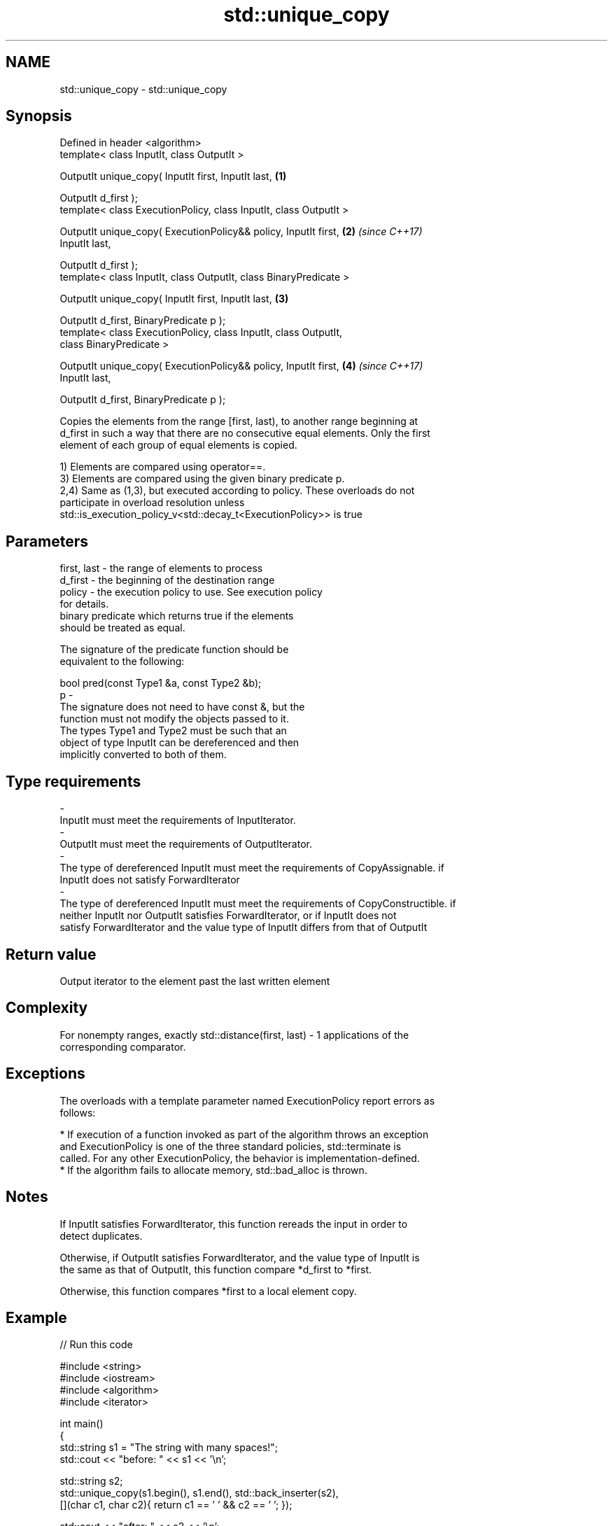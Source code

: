 .TH std::unique_copy 3 "2017.04.02" "http://cppreference.com" "C++ Standard Libary"
.SH NAME
std::unique_copy \- std::unique_copy

.SH Synopsis
   Defined in header <algorithm>
   template< class InputIt, class OutputIt >

   OutputIt unique_copy( InputIt first, InputIt last,                 \fB(1)\fP

                         OutputIt d_first );
   template< class ExecutionPolicy, class InputIt, class OutputIt >

   OutputIt unique_copy( ExecutionPolicy&& policy, InputIt first,     \fB(2)\fP \fI(since C++17)\fP
   InputIt last,

                         OutputIt d_first );
   template< class InputIt, class OutputIt, class BinaryPredicate >

   OutputIt unique_copy( InputIt first, InputIt last,                 \fB(3)\fP

                         OutputIt d_first, BinaryPredicate p );
   template< class ExecutionPolicy, class InputIt, class OutputIt,
   class BinaryPredicate >

   OutputIt unique_copy( ExecutionPolicy&& policy, InputIt first,     \fB(4)\fP \fI(since C++17)\fP
   InputIt last,

                         OutputIt d_first, BinaryPredicate p );

   Copies the elements from the range [first, last), to another range beginning at
   d_first in such a way that there are no consecutive equal elements. Only the first
   element of each group of equal elements is copied.

   1) Elements are compared using operator==.
   3) Elements are compared using the given binary predicate p.
   2,4) Same as (1,3), but executed according to policy. These overloads do not
   participate in overload resolution unless
   std::is_execution_policy_v<std::decay_t<ExecutionPolicy>> is true

.SH Parameters

   first, last          -          the range of elements to process
   d_first              -          the beginning of the destination range
   policy               -          the execution policy to use. See execution policy
                                   for details.
                                   binary predicate which returns true if the elements
                                   should be treated as equal.

                                   The signature of the predicate function should be
                                   equivalent to the following:

                                    bool pred(const Type1 &a, const Type2 &b);
   p                    -
                                   The signature does not need to have const &, but the
                                   function must not modify the objects passed to it.
                                   The types Type1 and Type2 must be such that an
                                   object of type InputIt can be dereferenced and then
                                   implicitly converted to both of them.

                                   
.SH Type requirements
   -
   InputIt must meet the requirements of InputIterator.
   -
   OutputIt must meet the requirements of OutputIterator.
   -
   The type of dereferenced InputIt must meet the requirements of CopyAssignable. if
   InputIt does not satisfy ForwardIterator
   -
   The type of dereferenced InputIt must meet the requirements of CopyConstructible. if
   neither InputIt nor OutputIt satisfies ForwardIterator, or if InputIt does not
   satisfy ForwardIterator and the value type of InputIt differs from that of OutputIt

.SH Return value

   Output iterator to the element past the last written element

.SH Complexity

   For nonempty ranges, exactly std::distance(first, last) - 1 applications of the
   corresponding comparator.

.SH Exceptions

   The overloads with a template parameter named ExecutionPolicy report errors as
   follows:

     * If execution of a function invoked as part of the algorithm throws an exception
       and ExecutionPolicy is one of the three standard policies, std::terminate is
       called. For any other ExecutionPolicy, the behavior is implementation-defined.
     * If the algorithm fails to allocate memory, std::bad_alloc is thrown.

.SH Notes

   If InputIt satisfies ForwardIterator, this function rereads the input in order to
   detect duplicates.

   Otherwise, if OutputIt satisfies ForwardIterator, and the value type of InputIt is
   the same as that of OutputIt, this function compare *d_first to *first.

   Otherwise, this function compares *first to a local element copy.

.SH Example

   
// Run this code

 #include <string>
 #include <iostream>
 #include <algorithm>
 #include <iterator>
  
 int main()
 {
     std::string s1 = "The      string    with many       spaces!";
     std::cout << "before: " << s1 << '\\n';
  
     std::string s2;
     std::unique_copy(s1.begin(), s1.end(), std::back_inserter(s2),
                      [](char c1, char c2){ return c1 == ' ' && c2 == ' '; });
  
     std::cout << "after:  " << s2 << '\\n';
 }

.SH Output:

 before: The      string    with many       spaces!
 after:  The string with many spaces!

.SH See also

                 finds the first two adjacent items that are equal (or satisfy a given
   adjacent_find predicate)
                 \fI(function template)\fP 
   unique        removes consecutive duplicate elements in a range
                 \fI(function template)\fP 
